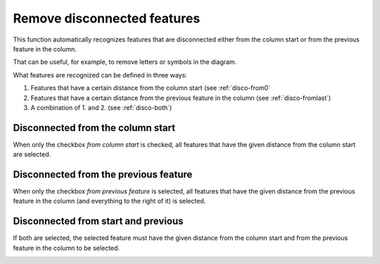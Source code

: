 .. _remove-disconnected:

Remove disconnected features
============================
This function automatically recognizes features that are disconnected either
from the column start or from the previous feature in the column.

That can be useful, for example, to remove letters or symbols in the diagram.

What features are recognized can be defined in three ways:

1. Features that have a certain distance from the column start (see
   :ref:`disco-from0`
2. Features that have a certain distance from the previous
   feature in the column (see :ref:`disco-fromlast`)
3. A combination of 1. and 2. (see :ref:`disco-both`)

.. _disco-from0:

Disconnected from the column start
----------------------------------
When only the checkbox *from column start* is checked, all features that
have the given distance from the column start are selected.

.. image:: basic_diagram_disconnected_01.png

.. _disco-fromlast:

Disconnected from the previous feature
--------------------------------------
When only the checkbox *from previous feature* is selected, all features
that have the given distance from the previous feature in the column (and
everything to the right of it) is selected.

.. image:: basic_diagram_disconnected_03.png

.. _disco-both:

Disconnected from start and previous
------------------------------------
If both are selected, the selected feature must have the given distance
from the column start and from the previous feature in the column to be
selected.

.. image:: basic_diagram_disconnected_02.png
